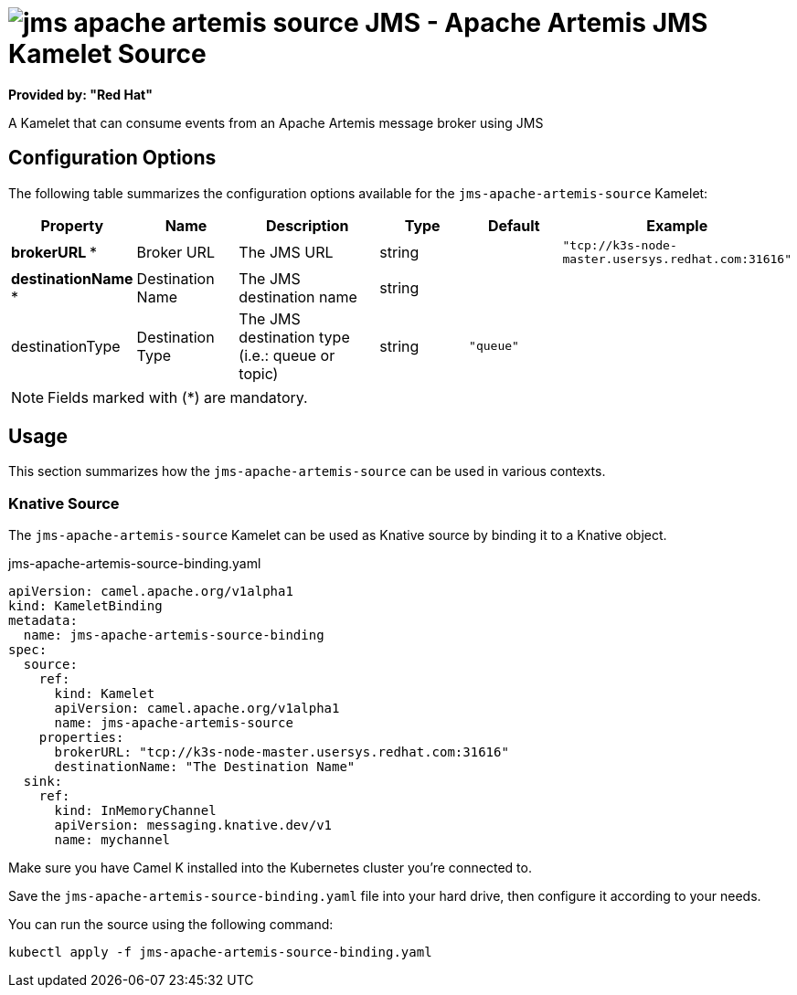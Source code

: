 // THIS FILE IS AUTOMATICALLY GENERATED: DO NOT EDIT
= image:kamelets/jms-apache-artemis-source.svg[] JMS - Apache Artemis JMS Kamelet Source

*Provided by: "Red Hat"*

A Kamelet that can consume events from an Apache Artemis message broker using JMS

== Configuration Options

The following table summarizes the configuration options available for the `jms-apache-artemis-source` Kamelet:
[width="100%",cols="2,^2,3,^2,^2,^3",options="header"]
|===
| Property| Name| Description| Type| Default| Example
| *brokerURL {empty}* *| Broker URL| The JMS URL| string| | `"tcp://k3s-node-master.usersys.redhat.com:31616"`
| *destinationName {empty}* *| Destination Name| The JMS destination name| string| | 
| destinationType| Destination Type| The JMS destination type (i.e.: queue or topic)| string| `"queue"`| 
|===

NOTE: Fields marked with ({empty}*) are mandatory.

== Usage

This section summarizes how the `jms-apache-artemis-source` can be used in various contexts.

=== Knative Source

The `jms-apache-artemis-source` Kamelet can be used as Knative source by binding it to a Knative object.

.jms-apache-artemis-source-binding.yaml
[source,yaml]
----
apiVersion: camel.apache.org/v1alpha1
kind: KameletBinding
metadata:
  name: jms-apache-artemis-source-binding
spec:
  source:
    ref:
      kind: Kamelet
      apiVersion: camel.apache.org/v1alpha1
      name: jms-apache-artemis-source
    properties:
      brokerURL: "tcp://k3s-node-master.usersys.redhat.com:31616"
      destinationName: "The Destination Name"
  sink:
    ref:
      kind: InMemoryChannel
      apiVersion: messaging.knative.dev/v1
      name: mychannel

----

Make sure you have Camel K installed into the Kubernetes cluster you're connected to.

Save the `jms-apache-artemis-source-binding.yaml` file into your hard drive, then configure it according to your needs.

You can run the source using the following command:

[source,shell]
----
kubectl apply -f jms-apache-artemis-source-binding.yaml
----
// THIS FILE IS AUTOMATICALLY GENERATED: DO NOT EDIT
